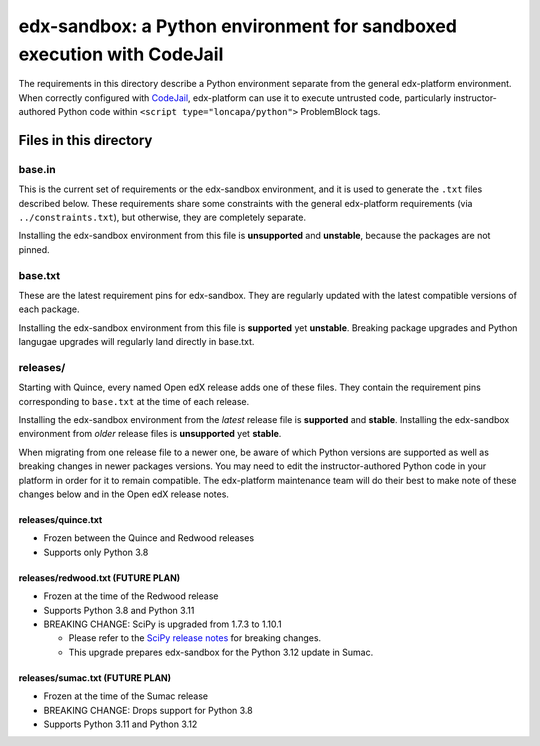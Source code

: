 edx-sandbox: a Python environment for sandboxed execution with CodeJail
#######################################################################

The requirements in this directory describe a Python environment separate from
the general edx-platform environment. When correctly configured with
`CodeJail <https://github.com/openedx/codejail>`_, edx-platform can use
it to execute untrusted code, particularly instructor-authored Python code
within ``<script type="loncapa/python">`` ProblemBlock tags.

Files in this directory
***********************

base.in
=======

This is the current set of requirements or the edx-sandbox environment, and it
is used to generate the ``.txt`` files described below. These requirements
share some constraints with the general edx-platform requirements (via
``../constraints.txt``), but otherwise, they are completely separate.

Installing the edx-sandbox environment from this file is **unsupported** and
**unstable**, because the packages are not pinned.

base.txt
========

These are the latest requirement pins for edx-sandbox. They are regularly
updated with the latest compatible versions of each package.

Installing the edx-sandbox environment from this file is **supported** yet
**unstable**. Breaking package upgrades and Python langugae upgrades will
regularly land directly in base.txt.

releases/
=========

Starting with Quince, every named Open edX release adds one of these files.
They contain the requirement pins corresponding to ``base.txt`` at the time of
each release.

Installing the edx-sandbox environment from the *latest* release file is
**supported** and **stable**. Installing the edx-sandbox environment from
*older* release files is **unsupported** yet **stable**.

When migrating from one release file to a newer one, be aware of which Python
versions are supported as well as breaking changes in newer packages versions.
You may need to edit the instructor-authored Python code in your platform in
order for it to remain compatible. The edx-platform maintenance team will do their
best to make note of these changes below and in the Open edX release notes.

releases/quince.txt
-------------------

* Frozen between the Quince and Redwood releases
* Supports only Python 3.8

releases/redwood.txt (FUTURE PLAN)
----------------------------------

* Frozen at the time of the Redwood release
* Supports Python 3.8 and Python 3.11
* BREAKING CHANGE: SciPy is upgraded from 1.7.3 to 1.10.1

  * Please refer to the `SciPy release notes <https://docs.scipy.org/doc/scipy/release.html>`_ for breaking changes.
  * This upgrade prepares edx-sandbox for the Python 3.12 update in Sumac.

releases/sumac.txt (FUTURE PLAN)
--------------------------------

* Frozen at the time of the Sumac release
* BREAKING CHANGE: Drops support for Python 3.8
* Supports Python 3.11 and Python 3.12
